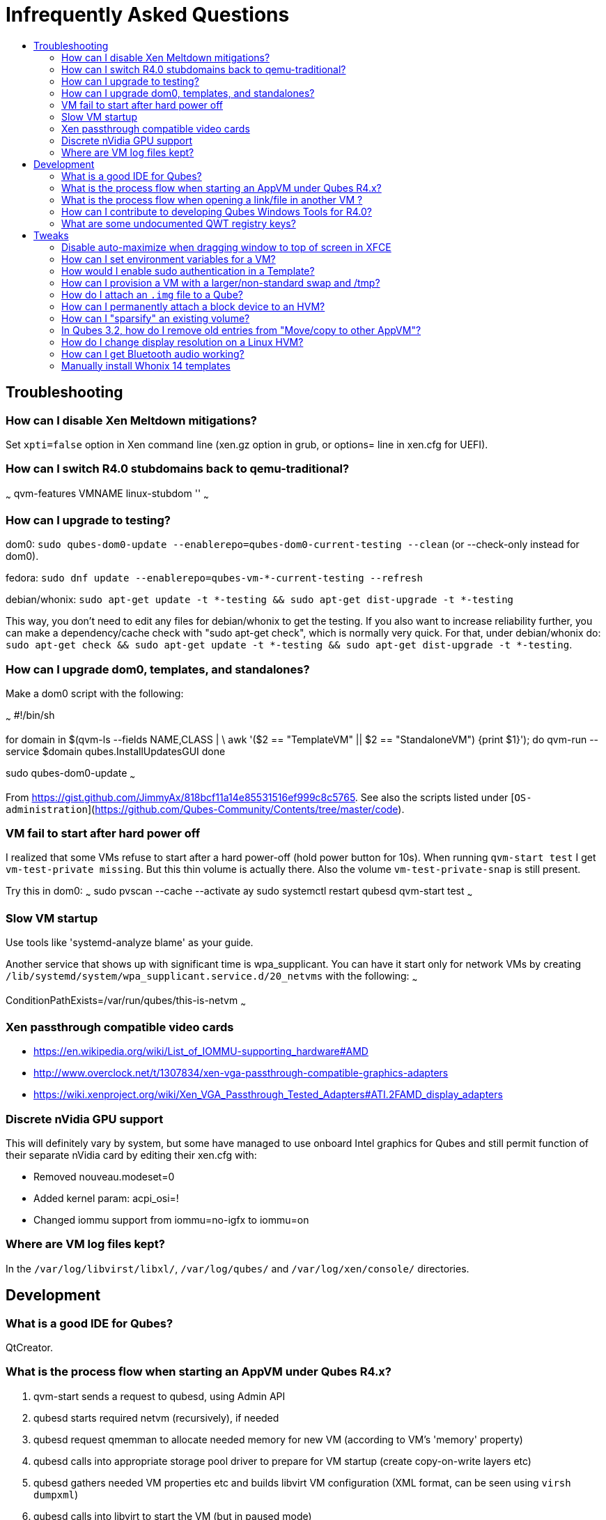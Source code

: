 :toc: macro
:toc-title:
:toclevels: 99

# Infrequently Asked Questions


toc::[]


## Troubleshooting

### How can I disable Xen Meltdown mitigations?

Set `xpti=false` option in Xen command line (xen.gz option in grub, or options= line in xen.cfg for UEFI).

### How can I switch R4.0 stubdomains back to qemu-traditional?

~~~
qvm-features VMNAME linux-stubdom ''
~~~

### How can I upgrade to testing?

dom0: `sudo qubes-dom0-update --enablerepo=qubes-dom0-current-testing --clean` (or --check-only instead for dom0).

fedora: `sudo dnf update --enablerepo=qubes-vm-*-current-testing --refresh`

debian/whonix: `sudo apt-get update -t *-testing && sudo apt-get dist-upgrade -t *-testing`

This way, you don't need to edit any files for debian/whonix to get the testing.
If you also want to increase reliability further, you can make a dependency/cache check with "sudo apt-get check", which is normally very quick.
For that, under debian/whonix do: `sudo apt-get check && sudo apt-get update -t *-testing && sudo apt-get dist-upgrade -t *-testing`.

### How can I upgrade dom0, templates, and standalones?

Make a dom0 script with the following:

~~~
#!/bin/sh

for domain in $(qvm-ls --fields NAME,CLASS | \
    awk '($2 == "TemplateVM" || $2 == "StandaloneVM") {print $1}'); do
    qvm-run --service $domain qubes.InstallUpdatesGUI
done

sudo qubes-dom0-update
~~~

From https://gist.github.com/JimmyAx/818bcf11a14e85531516ef999c8c5765.
See also the scripts listed under [`OS-administration`](https://github.com/Qubes-Community/Contents/tree/master/code).

### VM fail to start after hard power off

I realized that some VMs refuse to start after a hard power-off (hold power button for 10s).
When running `qvm-start test` I get `vm-test-private missing`.
But this thin volume is actually there.
Also the volume `vm-test-private-snap` is still present.

Try this in dom0:
~~~
sudo pvscan --cache --activate ay
sudo systemctl restart qubesd
qvm-start test
~~~

### Slow VM startup

Use tools like 'systemd-analyze blame' as your guide.

Another service that shows up with significant time is wpa_supplicant. 
You can have it start only for network VMs by creating `/lib/systemd/system/wpa_supplicant.service.d/20_netvms` with the following:
~~~
[Unit]
ConditionPathExists=/var/run/qubes/this-is-netvm
~~~

### Xen passthrough compatible video cards

- https://en.wikipedia.org/wiki/List_of_IOMMU-supporting_hardware#AMD
- http://www.overclock.net/t/1307834/xen-vga-passthrough-compatible-graphics-adapters
- https://wiki.xenproject.org/wiki/Xen_VGA_Passthrough_Tested_Adapters#ATI.2FAMD_display_adapters

### Discrete nVidia GPU support ###

This will definitely vary by system, but some have managed to use onboard Intel graphics for Qubes and still permit function of their separate nVidia card by editing their xen.cfg with:

- Removed nouveau.modeset=0
- Added kernel param: acpi_osi=!
- Changed iommu support from iommu=no-igfx to iommu=on

### Where are VM log files kept?

In the `/var/log/libvirst/libxl/`, `/var/log/qubes/` and `/var/log/xen/console/` directories.

## Development

### What is a good IDE for Qubes?

QtCreator.

### What is the process flow when starting an AppVM under Qubes R4.x?

1. qvm-start sends a request to qubesd, using Admin API
2. qubesd starts required netvm (recursively), if needed
3. qubesd request qmemman to allocate needed memory for new VM (according to VM's 'memory' property)
4. qubesd calls into appropriate storage pool driver to prepare for VM startup (create copy-on-write layers etc)
5. qubesd gathers needed VM properties etc and builds libvirt VM configuration (XML format, can be seen using `virsh dumpxml`)
6. qubesd calls into libvirt to start the VM (but in paused mode)
7. libvirt setup the VM using libxl, this include starting stubdomain if needed
8. qubesd start auxiliary processes, including:
   - qrexec-daemon
   - qubesdb-daemon (and fill its content)
9. libvirt unpause the VM
10. qvm-start-gui process (running separately from qubesd, as part of dom0 user GUI session) starts gui daemon

See "source" link [here](https://dev.qubes-os.org/projects/core-admin/en/latest/qubes-vm/qubesvm.html#qubes.vm.qubesvm.QubesVM.start).

### What is the process flow when opening a link/file in another VM ?

1. in an AppVM ('srcVM') a link - or file - is set to be opened with the graphical "open in VM" or "open in dispVM" extensions (or respectively with the `/usr/bin/qvm-open-in-vm` or `/usr/bin/qvm-open-in-dvm` command line tools)
2. in src VM, the destination VM is hardcoded to '$dispvm' if dispVMs are used (`/usr/bin/qvm-open-in-dvm` is a simple wrapper to `/usr/bin/qvm-open-in-vm`)
3. in srcVM, `/usr/lib/qubes/qrexec-client-vm` is called, which in turn executes the `qubes.OpenURL` [RPC service](https://www.qubes-os.org/doc/qrexec3/#qubes-rpc-services) to send the url to dstVM
4. in dstVM, `/etc/qubes-rpc/qubes.OpenURL` is called upon reception of the `qubes.OpenURL` RPC event above, which validates the url and executes `/usr/bin/qubes-open`
5. in dstVM, `/usr/bin/qubes-open` executes `xdg-open`, which then opens the url/file with the program registered to handle the associated mime type (for additional info see the [freedesktop specifications](https://www.freedesktop.org/wiki/)).

### How can I contribute to developing Qubes Windows Tools for R4.0?

See [this post](https://www.mail-archive.com/qubes-devel@googlegroups.com/msg02808.html) and thread.

### What are some undocumented QWT registry keys?

MaxFPS, UseDirtyBits.

## Tweaks

### Disable auto-maximize when dragging window to top of screen in XFCE

Uncheck System Tools > Window Manager Tweaks > Accessibility > Automatically tile windows when moving toward the screen edge.

### How can I set environment variables for a VM?

Either add to `/etc/environment` or create `~/.envsrc` and set a variable there, then create `.xsessionrc` and source `~/.envsrc`.
See [this thread](https://www.mail-archive.com/qubes-users@googlegroups.com/msg20360.html).

### How would I enable sudo authentication in a Template?

There are two ways to do this now:

1. Follow this [Qubes doc](https://www.qubes-os.org/doc/vm-sudo/#replacing-password-less-root-access-with-dom0-user-prompt) to get the yes/no auth prompts for sudo.

2. Remove the 'qubes-core-agent-passwordless-root' package.

This second way means that sudo no longer works for a normal user. 
Instead, any root access in the VM must be done from dom0 with a command like `qvm-run -u root vmname command`.

### How can I provision a VM with a larger/non-standard swap and /tmp?

Fedora's /tmp uses tmpfs ; it's mounted by systemd at boot time.
See `systemctl status tmp.mount` and `/usr/lib/systemd/system/tmp.mount.d/30_qubes.conf` to increase its size.
Alternatively you can increase the size afterwards with `mount -o remount,size=5G /tmp/`.

If you need to have a disk based tmp you'll have to mask the systemd unit (`systemctl mask tmp.mount`) and put a fstab entry for /tmp.

Alternatively you can add swap with a file inside the vm but it's a bit ugly:
~~~
dd if=/dev/zero of=swapfile bs=1M count=1000
mkswap swapfile
swapon swapfile
~~~

### How do I attach an `.img` file to a Qube?

    # a file cannot be attached if it is in directory /var/lib/qubes/appvms, so create a link first
    ln /var/lib/qubes/appvms/$1/private.img /home/user/private.img
    LOOPDEV=`sudo losetup -f`
    sudo losetup $LOOPDEV /home/user/private.img
    qvm-block attach -o frontend-dev=xvds -o read-only=true backupvm dom0:$(basename "$LOOPDEV")

[backup happens here]

    qvm-block detach backupvm dom0:$(basename "$LOOPDEV")
    sudo losetup -d $LOOPDEV
    rm /home/user/private.img

See https://groups.google.com/d/msg/qubes-users/LLSo_3oWXJI/0clWN0BUBgAJ for more details.

### How can I permanently attach a block device to an HVM? ###

In 3.2 you can just edit the conf file under /var/lib/qubes.

In 4.0:
Have a look at
https://dev.qubes-os.org/projects/core-admin/en/latest/libvirt.html

You want to add a new device: use normal Xen configuration.
https://libvirt.org/formatdomain.html#elementsDisks will help.
Use the phy driver, and specify the source as /dev/sdX, and target dev on your qube.

The libvirt page explains how to create a custom specification for a qube, and where to put the files.
The basic specification is created from a template file - on my system it's at /usr/share/qubes/templates/libvirt/xen.xml.
(The documentation is a little out of step here.)
If you look at that file you can see how the configuration for your qubes is constructed.

What we want to do is to modify the settings for qube foo so that /dev/sdb on dom0 will appear at /dev/xvde in foo.

Create a new file in dom0 at:
```
/etc/qubes/templates/libvirt/by-name/foo.xml
```
The contents are:
```
{% extends 'libvirt/xen.xml' %}
{% block devices %}
    {{ super() }}
        <disk type='block' device='disk' >
            <driver name='phy' />
            <source dev='/dev/sdb' />
            <target dev='xvde' />
        </disk>
{% endblock %}
```

The "extends" statement tells the system that it will be modifying the definition in libvirt/xen.xml.
The "super()" imports the specification for block devices from that file.
Then we define a new disk device - the syntax here is quite obvious and follows the reference in libvirt.org.

Now when you boot foo, Qubes will pick up this file, and attach /dev/sdb to the foo qube, where it will appear as /dev/xvde. 
You can put an entry in to /etc/fstab so that the /dev/xvde device will be automatically mounted where you will. 

### How can I "sparsify" an existing volume? ###

Use the `fallocate` command. It has a way to deallocate zero blocks in-place so you probably won't need to use issue lvm commands directly:

`sudo fallocate --dig-holes /dev/mapper/qubes_dom0-vm--untrusted--private`

This method can also be used on .img files (for Qubes installations that use them). 

### In Qubes 3.2, how do I remove old entries from "Move/copy to other AppVM"? ###

The rogue entries are stored in ~/.config/qvm-mru-filecopy in the qube you are trying to copy from.
You can just edit that file to remove them from the list.

### How do I change display resolution on a Linux HVM?

You only get one resolution at a time.
In the HVM's `/etc/X11/xorg.conf`, in Subsection "Display" for Depth 24, make a single mode like this:

~~~
...
    Subsection "Display"
        Viewport 0 0
        Depth 24
        Modes "1200x800"
    EndSubSection
EndSection
~~~

Only some modes will work. check wikipedia. if your host display is
1080p(1920x1080), then an hvm at 1440x900 works well. if its more than that, might
as well do 1080p in the hvm.

### How can I get Bluetooth audio working? ###

Either use a 3.5mm jack to BT adapter, or see [this](https://m7i.org/tips/qubes-VM-bluetooth-audio/).

### Manually install Whonix 14 templates

Note: See the [official documentation](https://www.whonix.org/wiki/Qubes/Install) for supported installation methods.
There should be no need to complete the following procedure manually any more.

~~~
sudo qubes-dom0-update --enablerepo=qubes-dom0-unstable qubes-core-admin-addon-whonix

sudo qubes-dom0-update --enablerepo=qubes-dom0-unstable qubes-template-whonix-gw-14
qvm-create sys-whonix-14 --class AppVM --template whonix-gw-14 --label black
qvm-prefs sys-whonix-14 provides_network True
qvm-tags whonix-gw-14 a whonix-updatevm

sudo qubes-dom0-update --enablerepo=qubes-dom0-unstable qubes-template-whonix-ws-14
qvm-features whonix-ws-14 whonix-ws 1
qvm-create whonix-ws-dvm-14 --class AppVM --template whonix-ws-14 --label green
qvm-features whonix-ws-dvm-14 appmenus-dispvm 1
qvm-prefs whonix-ws-dvm-14 template_for_dispvms true
qvm-prefs whonix-ws-dvm-14 netvm sys-whonix-14
qvm-prefs whonix-ws-dvm-14 default_dispvm whonix-ws-dvm-14
qvm-tags whonix-ws-14 a whonix-updatevm
~~~
To use the new `sys-whonix-14` for your UpdateVM, perform the following steps:
~~~
qubes-prefs updatevm sys-whonix-14
~~~
Then, edit `/etc/qubes-rpc/policy/qubes.UpdatesProxy` and modify the top lines:
~~~
$type:TemplateVM $default allow,target=sys-whonix
$tag:whonix-updatevm $default allow,target=sys-whonix
~~~
to become:
~~~
$type:TemplateVM $default allow,target=sys-whonix-14
$tag:whonix-updatevm $default allow,target=sys-whonix-14
~~~



*Thanks to all mailing list contributors, from where most of these came.*
